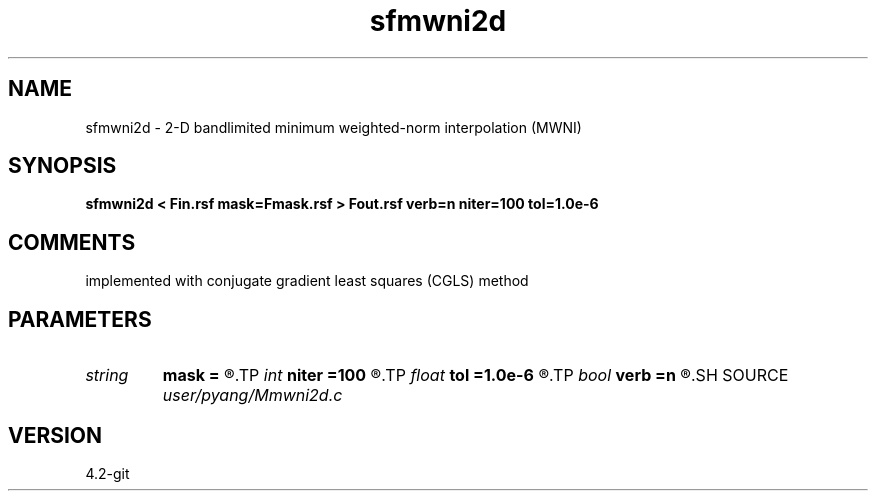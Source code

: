 .TH sfmwni2d 1  "APRIL 2023" Madagascar "Madagascar Manuals"
.SH NAME
sfmwni2d \- 2-D bandlimited minimum weighted-norm interpolation (MWNI) 
.SH SYNOPSIS
.B sfmwni2d < Fin.rsf mask=Fmask.rsf > Fout.rsf verb=n niter=100 tol=1.0e-6
.SH COMMENTS
implemented with conjugate gradient least squares (CGLS) method

.SH PARAMETERS
.PD 0
.TP
.I string 
.B mask
.B =
.R  	auxiliary input file name
.TP
.I int    
.B niter
.B =100
.R  	total number iterations
.TP
.I float  
.B tol
.B =1.0e-6
.R  	iteration tolerance
.TP
.I bool   
.B verb
.B =n
.R  [y/n]	verbosity
.SH SOURCE
.I user/pyang/Mmwni2d.c
.SH VERSION
4.2-git

